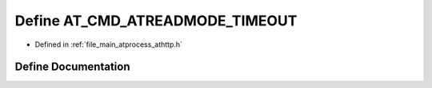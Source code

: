 .. _exhale_define_athttp_8h_1a9b52df7d821bc7df64c6a329e2b1b744:

Define AT_CMD_ATREADMODE_TIMEOUT
================================

- Defined in :ref:`file_main_atprocess_athttp.h`


Define Documentation
--------------------


.. doxygendefine:: AT_CMD_ATREADMODE_TIMEOUT
